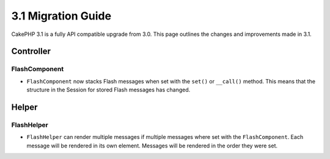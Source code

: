 3.1 Migration Guide
###################

CakePHP 3.1 is a fully API compatible upgrade from 3.0. This page outlines
the changes and improvements made in 3.1.

Controller
==========

FlashComponent
-------------

- ``FlashComponent`` now stacks Flash messages when set with the ``set()``
  or ``__call()`` method. This means that the structure in the Session for
  stored Flash messages has changed.

Helper
==========

FlashHelper
-------------

- ``FlashHelper`` can render multiple messages if multiple messages where
  set with the ``FlashComponent``. Each message will be rendered in its own
  element. Messages will be rendered in the order they were set.